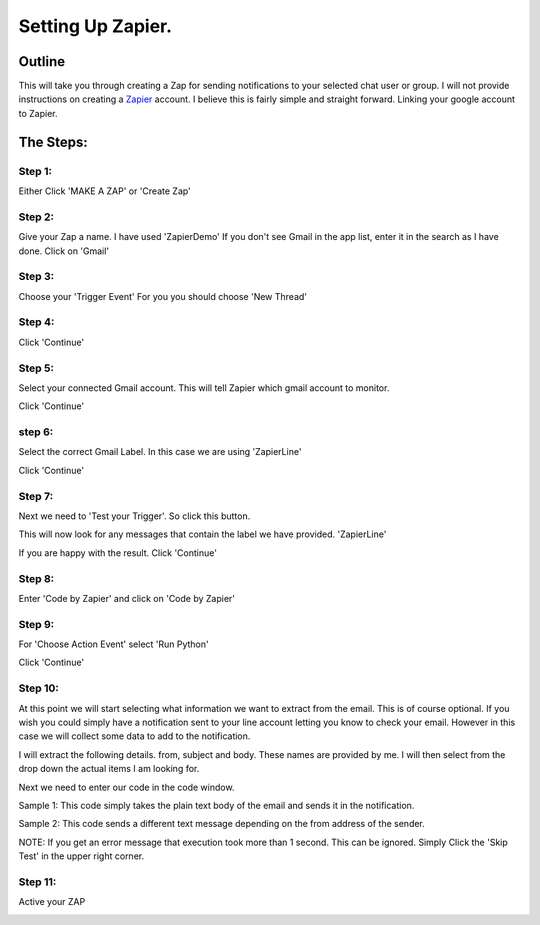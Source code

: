 Setting Up Zapier.
==================

Outline
-------

This will take you through creating a Zap for sending notifications to your selected \
chat user or group.
I will not provide instructions on creating a `Zapier <https://zapier.com>`_ account.
I believe this is fairly simple and straight forward. Linking your google account to Zapier.

The Steps:
----------

Step 1:
^^^^^^^

Either Click 'MAKE A ZAP' or 'Create Zap'

.. image:: images/Zapier/1-Zapier-CreateZap.png

Step 2:
^^^^^^^
Give your Zap a name. I have used 'ZapierDemo'
If you don't see Gmail in the app list, enter it in the search as I have done.
Click on 'Gmail'

.. image:: images/Zapier/2-Zapier-Gmail.png

Step 3:
^^^^^^^

Choose your 'Trigger Event'
For you you should choose 'New Thread'

.. image:: images/Zapier/3-Zapier-Gmail-Thread-Select.png

.. image:: images/Zapier/4-Zapier-Gmail-Thread.png

Step 4:
^^^^^^^

Click 'Continue'

Step 5:
^^^^^^^

Select your connected Gmail account. This will tell Zapier which gmail account to monitor.

.. image:: images/Zapier/5-Zapier-Choose-Account.png

Click 'Continue'

step 6:
^^^^^^^

Select the correct Gmail Label. In this case we are using 'ZapierLine'

.. image:: images/Zapier/6-Zapier-Choose-Label.png

Click 'Continue'

Step 7:
^^^^^^^

Next we need to 'Test your Trigger'. So click this button.

This will now look for any messages that contain the label we have provided. 'ZapierLine'

.. image:: images/Zapier/8-Zapier-Thread-Sample.png

If you are happy with the result. Click 'Continue'

Step 8:
^^^^^^^

Enter 'Code by Zapier' and click on 'Code by Zapier'

.. image:: images/Zapier/9-Zapier-Code-By-Zapier.png

Step 9:
^^^^^^^

For 'Choose Action Event' select 'Run Python'

.. image:: images/Zapier/10-Zapier-Run-Python.png

Click 'Continue'

Step 10:
^^^^^^^^

At this point we will start selecting what information we want to extract from the email.
This is of course optional. If you wish you could simply have a notification sent to your line \
account letting you know to check your email.
However in this case we will collect some data to add to the notification.

I will extract the following details. from, subject and body. These names are provided by me.
I will then select from the drop down the actual items I am looking for.

.. image:: images/Zapier/11-Zapier-Extraction.png

.. image:: images/Zapier/12-Zapier-Extraction-Complete.png

Next we need to enter our code in the code window.

Sample 1:
This code simply takes the plain text body of the email and sends it in the notification.

.. code-block:: python
   :linenos:

   import requests
   API_URI = "https://notify-api.line.me/api/notify"

   text_message = input.get('body')
   TOKEN = "YOUR_GENERATED_TOKEN_GOES_HERE"
   HEADER = {"Authorization": "Bearer " + TOKEN}
   PARAMS = {"message": text_message}

   response = requests.post(API_URI, headers=HEADER, params=PARAMS)
   response.raise_for_status()
   return {'rawHtml': response.text}

Sample 2:
This code sends a different text message depending on the from address of the sender.

.. code-block:: Python
   :linenos:

   import requests
   API_URI = "https://notify-api.line.me/api/notify"

   if input.get('from') == 'AddressA':
      text_message = "This is the message for sender A"
   if input.get('from') == 'AddressB':
      text_message = "This is the message for sender B with email body included:\n\n{}".format(input.get('body'))

   TOKEN = "YOUR_TOKEN_GOES_HERE"
   HEADER = {"Authorization": "Bearer " + TOKEN}
   PARAMS = {"message": text_message}

   response = requests.post(API_URI, headers=HEADER, params=PARAMS)
   response.raise_for_status()
   return {'rawHtml': response.text}

.. image:: images/Zapier/13-Zapier-Test.png

.. image:: images/Zapier/14-Zapier-Result.png

NOTE: If you get an error message that execution took more than 1 second. This can be ignored.
Simply Click the 'Skip Test' in the upper right corner.

Step 11:
^^^^^^^^

Active your ZAP

.. image:: images/Zapier/15-Zapier.png

.. image:: images/Zapier/16-Zapier.png
